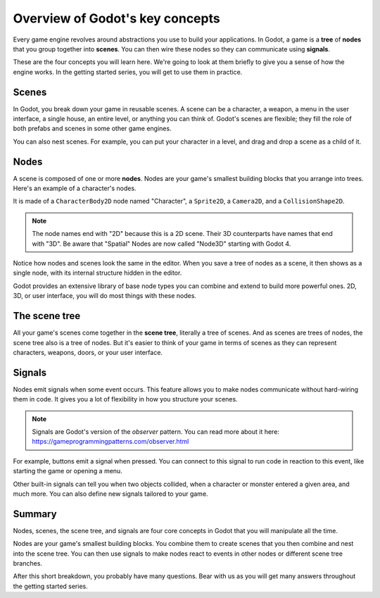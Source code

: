 .. Intention: introduce only a handful of key concepts and avoid a big cognitive
   load. Readers will then be reminded of the concepts further in the getting
   started series, reinforcing their learning.

.. _doc_key_concepts_overview:

Overview of Godot's key concepts
================================

Every game engine revolves around abstractions you use to build your
applications. In Godot, a game is a **tree** of **nodes** that you group
together into **scenes**. You can then wire these nodes so they can communicate
using **signals**.

These are the four concepts you will learn here. We're going to look at them
briefly to give you a sense of how the engine works. In the getting started
series, you will get to use them in practice.

Scenes
------

In Godot, you break down your game in reusable scenes. A scene can be a character,
a weapon, a menu in the user interface, a single house, an entire level, or
anything you can think of. Godot's scenes are flexible; they fill the role of
both prefabs and scenes in some other game engines.

.. image:: img/key_concepts_main_menu.webp

You can also nest scenes. For example, you can put your character in a level,
and drag and drop a scene as a child of it.

.. image:: img/key_concepts_scene_example.webp

Nodes
-----

A scene is composed of one or more **nodes**. Nodes are your game's smallest
building blocks that you arrange into trees. Here's an example of a character's
nodes.

.. image:: img/key_concepts_character_nodes.webp

It is made of a ``CharacterBody2D`` node named "Character", a ``Sprite2D``, a
``Camera2D``, and a ``CollisionShape2D``.

.. note:: The node names end with "2D" because this is a 2D scene. Their 3D
          counterparts have names that end with "3D". Be aware that "Spatial"
          Nodes are now called "Node3D" starting with Godot 4.

Notice how nodes and scenes look the same in the editor. When you save a tree of
nodes as a scene, it then shows as a single node, with its internal structure
hidden in the editor.

Godot provides an extensive library of base node types you can combine and
extend to build more powerful ones. 2D, 3D, or user interface, you will do most
things with these nodes.

.. image:: img/key_concepts_node_menu.webp

The scene tree
--------------

All your game's scenes come together in the **scene tree**, literally a tree of
scenes. And as scenes are trees of nodes, the scene tree also is a tree of
nodes. But it's easier to think of your game in terms of scenes as they can
represent characters, weapons, doors, or your user interface.

.. image:: img/key_concepts_scene_tree.webp

.. _doc_key_concepts_signals:

Signals
-------

Nodes emit signals when some event occurs. This feature allows you to make
nodes communicate without hard-wiring them in code. It gives you a lot of
flexibility in how you structure your scenes.

.. image:: img/key_concepts_signals.webp

.. note:: Signals are Godot's version of the *observer* pattern. You can read
          more about it here:
          https://gameprogrammingpatterns.com/observer.html

For example, buttons emit a signal when pressed. You can connect to this signal
to run code in reaction to this event, like starting the game or opening a menu.

Other built-in signals can tell you when two objects collided, when a character
or monster entered a given area, and much more. You can also define new signals
tailored to your game.

Summary
-------

Nodes, scenes, the scene tree, and signals are four core concepts in Godot that
you will manipulate all the time.

Nodes are your game's smallest building blocks. You combine them to create scenes
that you then combine and nest into the scene tree. You can then use signals to
make nodes react to events in other nodes or different scene tree branches.

After this short breakdown, you probably have many questions. Bear with us as
you will get many answers throughout the getting started series.
